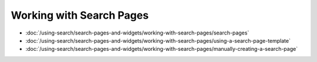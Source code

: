 Working with Search Pages
=========================

-  :doc:`/using-search/search-pages-and-widgets/working-with-search-pages/search-pages`
-  :doc:`/using-search/search-pages-and-widgets/working-with-search-pages/using-a-search-page-template`
-  :doc:`/using-search/search-pages-and-widgets/working-with-search-pages/manually-creating-a-search-page`